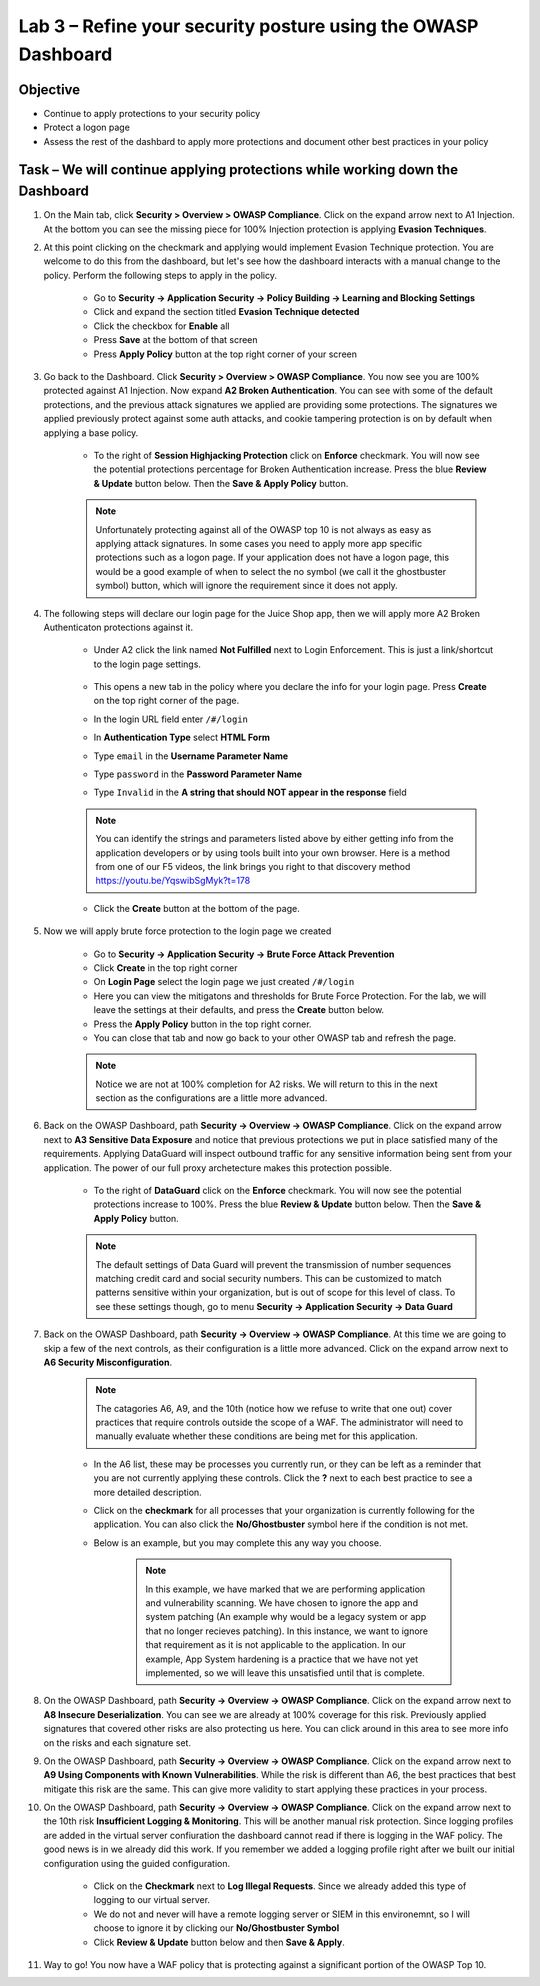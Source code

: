 Lab 3 – Refine your security posture using the OWASP Dashboard
---------------------------------------------------------------
Objective
~~~~~~~~~~~~~~~~

- Continue to apply protections to your security policy

- Protect a logon page

- Assess the rest of the dashbard to apply more protections and document other best practices in your policy

Task – We will continue applying protections while working down the Dashboard
~~~~~~~~~~~~~~~~~~~~~~~~~~~~~~~~~~~~~~~~~~~~~~~~~~~~~~~~~~~~~~~~~~~~~~~~~~~~~~

#. On the Main tab, click **Security > Overview > OWASP Compliance**. Click on the expand arrow next to A1 Injection.  At the bottom you can see the missing piece for 100% Injection protection is applying **Evasion Techniques**.  

#. At this point clicking on the checkmark and applying would implement Evasion Technique protection.  You are welcome to do this from the dashboard, but let's see how the dashboard interacts with a manual change to the policy.  Perform the following steps to apply in the policy.

    - Go to **Security -> Application Security -> Policy Building -> Learning and Blocking Settings**
    - Click and expand the section titled **Evasion Technique detected** 
    - Click the checkbox for **Enable** all
    - Press **Save** at the bottom of that screen
    - Press **Apply Policy** button at the top right corner of your screen

    .. image:: /_static/class9/evasiontechniques.png

#. Go back to the Dashboard.  Click **Security > Overview > OWASP Compliance**.  You now see you are 100% protected against A1 Injection.  Now expand **A2 Broken Authentication**.  You can see with some of the default protections, and the previous attack signatures we applied are providing some protections.  The signatures we applied previously protect against some auth attacks, and cookie tampering protection is on by default when applying a base policy.

    - To the right of **Session Highjacking Protection** click on **Enforce** checkmark.  You will now see the potential protections percentage for Broken Authentication increase. Press the blue **Review & Update** button below.  Then the  **Save & Apply Policy** button.

    .. Note:: Unfortunately protecting against all of the OWASP top 10 is not always as easy as applying attack signatures. In some cases you need to apply more app specific protections such as a logon page.  If your application does not have a logon page, this would be a good example of when to select the no symbol (we call it the ghostbuster symbol) button, which will ignore the requirement since it does not apply.

#. The following steps will declare our login page for the Juice Shop app, then we will apply more A2 Broken Authenticaton protections against it.

    - Under A2 click the link named **Not Fulfilled** next to Login Enforcement.  This is just a link/shortcut to the login page settings.  

        .. image:: /_static/class9/loginenforcement.png

    - This opens a new tab in the policy where you declare the info for your login page.  Press **Create** on the top right corner of the page.  
    - In the login URL field enter ``/#/login``
    - In **Authentication Type** select **HTML Form**
    - Type ``email`` in the **Username Parameter Name**
    - Type ``password`` in the **Password Parameter Name**
    - Type ``Invalid`` in the **A string that should NOT appear in the response** field

        .. image:: /_static/class9/loginform.png

    .. Note:: You can identify the strings and parameters listed above by either getting info from the application developers or by using tools built into your own browser.  Here is a method from one of our F5 videos, the link brings you right to that discovery method https://youtu.be/YqswibSgMyk?t=178

    - Click the **Create** button at the bottom of the page.  

#. Now we will apply brute force protection to the login page we created

    - Go to **Security -> Application Security -> Brute Force Attack Prevention**
    - Click **Create** in the top right corner
    - On **Login Page** select the login page we just created ``/#/login``
    - Here you can view the mitigatons and thresholds for Brute Force Protection.  For the lab, we will leave the settings at their defaults, and press the **Create** button below.
    - Press the **Apply Policy** button in the top right corner.
    - You can close that tab and now go back to your other OWASP tab and refresh the page.

    .. Note:: Notice we are not at 100% completion for A2 risks.  We will return to this in the next section as the configurations are a little more advanced.  

#. Back on the OWASP Dashboard, path **Security -> Overview -> OWASP Compliance**. Click on the expand arrow next to **A3 Sensitive Data Exposure** and notice that previous protections we put in place satisfied many of the requirements.  Applying DataGuard will inspect outbound traffic for any sensitive information being sent from your application.  The power of our full proxy archetecture makes this protection possible.

    - To the right of **DataGuard** click on the **Enforce** checkmark.  You will now see the potential protections increase to 100%.  Press the blue **Review & Update** button below.  Then the  **Save & Apply Policy** button.

    .. Note:: The default settings of Data Guard will prevent the transmission of number sequences matching credit card and social security numbers.  This can be customized to match patterns sensitive within your organization, but is out of scope for this level of class.  To see these settings though, go to menu **Security -> Application Security -> Data Guard**

#. Back on the OWASP Dashboard, path **Security -> Overview -> OWASP Compliance**. At this time we are going to skip a few of the next controls, as their configuration is a little more advanced.  Click on the expand arrow next to **A6 Security Misconfiguration**.

    .. Note:: The catagories A6, A9, and the 10th (notice how we refuse to write that one out) cover practices that require controls outside the scope of a WAF. The administrator will need to manually evaluate whether these conditions are being met for this application.

    - In the A6 list, these may be processes you currently run, or they can be left as a reminder that you are not currently applying these controls. Click the **?** next to each best practice to see a more detailed description.
    - Click on the **checkmark** for all processes that your organization is currently following for the application.  You can also click the **No/Ghostbuster** symbol here if the condition is not met.
    - Below is an example, but you may complete this any way you choose.

        .. image:: /_static/class9/securitymisconfig.png

        .. Note:: In this example, we have marked that we are performing application and vulnerability scanning.  We have chosen to ignore the app and system patching (An example why would be a legacy system or app that no longer recieves patching).  In this instance, we want to ignore that requirement as it is not applicable to the application. In our example, App System hardening is a practice that we have not yet implemented, so we will leave this unsatisfied until that is complete. 

#. On the OWASP Dashboard, path **Security -> Overview -> OWASP Compliance**. Click on the expand arrow next to **A8 Insecure Deserialization**.  You can see we are already at 100% coverage for this risk.  Previously applied signatures that covered other risks are also protecting us here.  You can click around in this area to see more info on the risks and each signature set.  

#. On the OWASP Dashboard, path **Security -> Overview -> OWASP Compliance**. Click on the expand arrow next to **A9 Using Components with Known Vulnerabilities**.  While the risk is different than A6, the best practices that best mitigate this risk are the same.  This can give more validity to start applying these practices in your process.

#. On the OWASP Dashboard, path **Security -> Overview -> OWASP Compliance**. Click on the expand arrow next to the 10th risk **Insufficient Logging & Monitoring**.  This will be another manual risk protection.  Since logging profiles are added in the virtual server confiuration the dashboard cannot read if there is logging in the WAF policy.  The good news is in we already did this work.  If you remember we added a logging profile right after we built our initial configuration using the guided configuration.  

    - Click on the **Checkmark** next to **Log Illegal Requests**.  Since we already added this type of logging to our virtual server.  
    - We do not and never will have a remote logging server or SIEM in this environemnt, so I will choose to ignore it by clicking our **No/Ghostbuster Symbol**
    - Click **Review & Update** button below and then **Save & Apply**.

#. Way to go!  You now have a WAF policy that is protecting against a significant portion of the OWASP Top 10.
